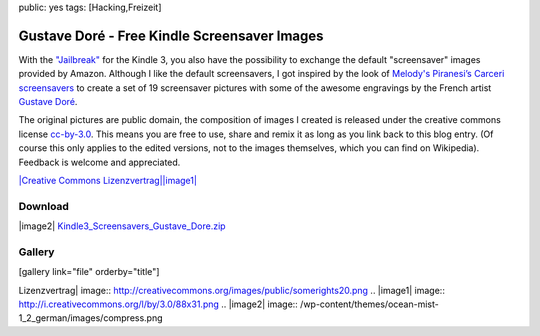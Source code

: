 public: yes
tags: [Hacking,Freizeit]

Gustave Doré - Free Kindle Screensaver Images
=============================================

With the
`"Jailbreak" <http://www.mobileread.com/forums/showthread.php?t=88004>`_
for the Kindle 3, you also have the possibility to exchange the default
"screensaver" images provided by Amazon. Although I like the default
screensavers, I got inspired by the look of `Melody's Piranesi’s Carceri
screensavers <http://redeemingqualities.wordpress.com/2009/01/13/piranesis-carcerikindle-screensavers/>`_
to create a set of 19 screensaver pictures with some of the awesome
engravings by the French artist `Gustave
Doré <http://en.wikipedia.org/wiki/Gustave_Dor%C3%A9>`_.

The original pictures are public domain, the composition of images I
created is released under the creative commons license
`cc-by-3.0 <http://creativecommons.org/licenses/by/3.0/>`_. This means
you are free to use, share and remix it as long as you link back to this
blog entry. (Of course this only applies to the edited versions, not to
the images themselves, which you can find on Wikipedia). Feedback is
welcome and appreciated.

`|Creative Commons
Lizenzvertrag|\ |image1| <http://creativecommons.org/licenses/by/3.0/>`_

Download
~~~~~~~~

|image2|
`Kindle3\_Screensavers\_Gustave\_Dore.zip <http://blog.ich-wars-nicht.ch/wp-content/uploads/2010/10/Kindle3_Screensavers_Gustave_Dore.zip>`_

Gallery
~~~~~~~

[gallery link="file" orderby="title"]

.. |Creative Commons
Lizenzvertrag| image:: http://creativecommons.org/images/public/somerights20.png
.. |image1| image:: http://i.creativecommons.org/l/by/3.0/88x31.png
.. |image2| image:: /wp-content/themes/ocean-mist-1_2_german/images/compress.png

